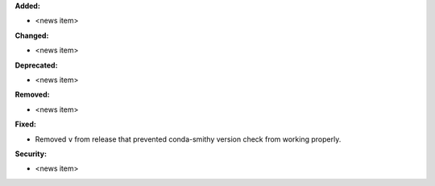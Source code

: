 **Added:**

* <news item>

**Changed:**

* <news item>

**Deprecated:**

* <news item>

**Removed:**

* <news item>

**Fixed:**

* Removed ``v`` from release that prevented conda-smithy version check from
  working properly.

**Security:**

* <news item>

